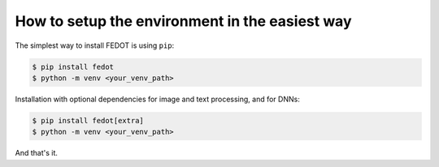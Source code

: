 How to setup the environment in the easiest way
-----------------------------------------------

The simplest way to install FEDOT is using ``pip``:

.. code-block::

  $ pip install fedot
  $ python -m venv <your_venv_path>

Installation with optional dependencies for image and text processing, and for DNNs:

.. code-block::

  $ pip install fedot[extra]
  $ python -m venv <your_venv_path>

And that's it.